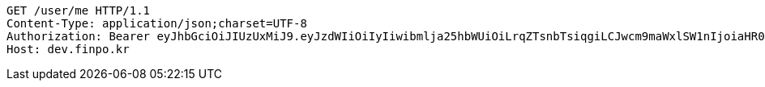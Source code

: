 [source,http,options="nowrap"]
----
GET /user/me HTTP/1.1
Content-Type: application/json;charset=UTF-8
Authorization: Bearer eyJhbGciOiJIUzUxMiJ9.eyJzdWIiOiIyIiwibmlja25hbWUiOiLrqZTsnbTsiqgiLCJwcm9maWxlSW1nIjoiaHR0cDovL2xvY2FsaG9zdDo4MDgwL3VwbG9hZC9wcm9maWxlL2NkMjJjNzc1LWU2YzgtNGVjMi1iMzQzLTFmYzk3YzEwMzE1Zi5qcGVnIiwicmVnaW9uMSI6IuyEnOyauCIsInJlZ2lvbjIiOiLqsJXrj5kiLCJvQXV0aFR5cGUiOiJLQUtBTyIsImF1dGgiOiJST0xFX1VTRVIiLCJleHAiOjE2NTM2NzUyOTN9.tZhaR8ArEdOAuD5gV9CHB6dCbHtycbdfEf3QUXIBVgpS5Obg53gaJWWka-B2TotbfKMjTP0QnjeUl7Mc6ufjjA
Host: dev.finpo.kr

----
